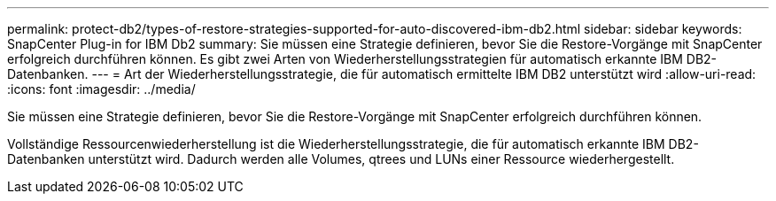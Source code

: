 ---
permalink: protect-db2/types-of-restore-strategies-supported-for-auto-discovered-ibm-db2.html 
sidebar: sidebar 
keywords: SnapCenter Plug-in for IBM Db2 
summary: Sie müssen eine Strategie definieren, bevor Sie die Restore-Vorgänge mit SnapCenter erfolgreich durchführen können. Es gibt zwei Arten von Wiederherstellungsstrategien für automatisch erkannte IBM DB2-Datenbanken. 
---
= Art der Wiederherstellungsstrategie, die für automatisch ermittelte IBM DB2 unterstützt wird
:allow-uri-read: 
:icons: font
:imagesdir: ../media/


[role="lead"]
Sie müssen eine Strategie definieren, bevor Sie die Restore-Vorgänge mit SnapCenter erfolgreich durchführen können.

Vollständige Ressourcenwiederherstellung ist die Wiederherstellungsstrategie, die für automatisch erkannte IBM DB2-Datenbanken unterstützt wird. Dadurch werden alle Volumes, qtrees und LUNs einer Ressource wiederhergestellt.
